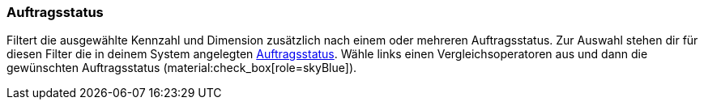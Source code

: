 === Auftragsstatus

Filtert die ausgewählte Kennzahl und Dimension zusätzlich nach einem oder mehreren Auftragsstatus.
Zur Auswahl stehen dir für diesen Filter die in deinem System angelegten xref:auftraege:auftraege-verwalten.adoc#1200[Auftragsstatus].
Wähle links einen Vergleichsoperatoren aus und dann die gewünschten Auftragsstatus (material:check_box[role=skyBlue]).
